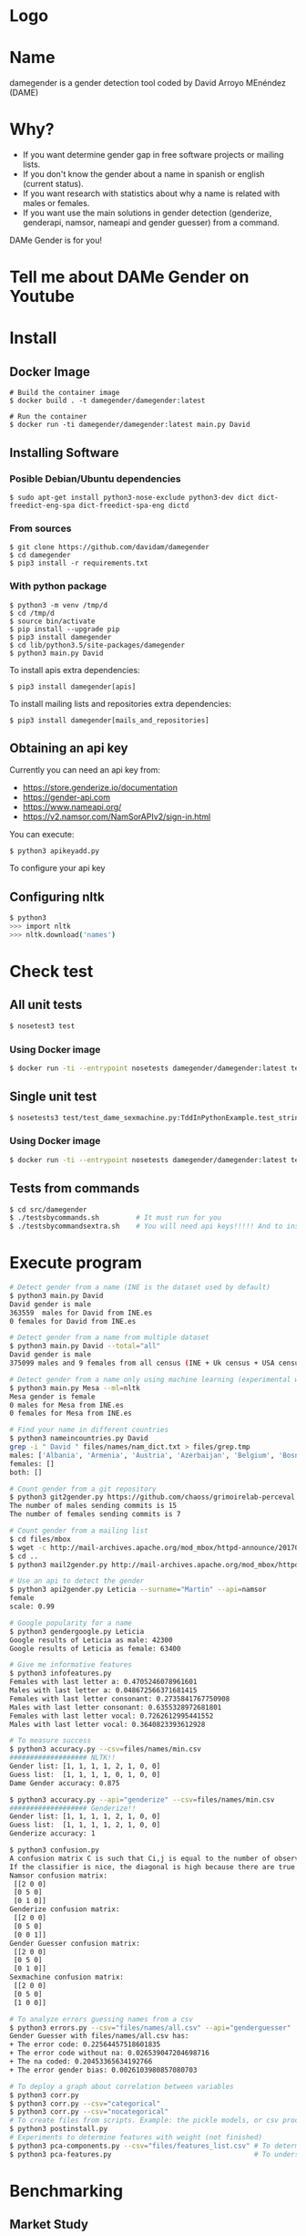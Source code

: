 * Logo

[[file:src/damegender/files/images/gender.png]]

* Name
damegender is a gender detection tool coded by David Arroyo MEnéndez (DAME)

* Why?
+ If you want determine gender gap in free software projects or mailing lists.
+ If you don't know the gender about a name in spanish or english (current status).
+ If you want research with statistics about why a name is related with males or females.
+ If you want use the main solutions in gender detection (genderize,
  genderapi, namsor, nameapi and gender guesser) from a command.

DAMe Gender is for you!

* Tell me about DAMe Gender on Youtube
[[https://www.youtube.com/embed/dvN0lMgQ9Pc][file:src/damegender/files/images/damegender-front-youtube.png]]

* Install
** Docker Image
#+BEGIN_SRC
# Build the container image
$ docker build . -t damegender/damegender:latest

# Run the container
$ docker run -ti damegender/damegender:latest main.py David
#+END_SRC
** Installing Software
*** Posible Debian/Ubuntu dependencies
#+BEGIN_SRC
$ sudo apt-get install python3-nose-exclude python3-dev dict dict-freedict-eng-spa dict-freedict-spa-eng dictd
#+END_SRC
*** From sources
#+BEGIN_SRC
$ git clone https://github.com/davidam/damegender
$ cd damegender
$ pip3 install -r requirements.txt
#+END_SRC
*** With python package
#+BEGIN_SRC
$ python3 -m venv /tmp/d
$ cd /tmp/d
$ source bin/activate
$ pip install --upgrade pip
$ pip3 install damegender
$ cd lib/python3.5/site-packages/damegender
$ python3 main.py David
#+END_SRC

To install apis extra dependencies:
#+BEGIN_SRC
$ pip3 install damegender[apis]
#+END_SRC

To install mailing lists and repositories extra dependencies:
#+BEGIN_SRC
$ pip3 install damegender[mails_and_repositories]
#+END_SRC

** Obtaining an api key

Currently you can need an api key from:
+ https://store.genderize.io/documentation
+ https://gender-api.com
+ https://www.nameapi.org/
+ https://v2.namsor.com/NamSorAPIv2/sign-in.html

You can execute:
#+BEGIN_SRC
$ python3 apikeyadd.py
#+END_SRC
To configure your api key

** Configuring nltk

#+BEGIN_SRC sh
$ python3
>>> import nltk
>>> nltk.download('names')
#+END_SRC

* Check test
** All unit tests
#+BEGIN_SRC sh
$ nosetest3 test
#+END_SRC
*** Using Docker image
#+BEGIN_SRC sh
$ docker run -ti --entrypoint nosetests damegender/damegender:latest test
#+END_SRC
** Single unit test
#+BEGIN_SRC sh
$ nosetests3 test/test_dame_sexmachine.py:TddInPythonExample.test_string2array_method_returns_correct_result
#+END_SRC
*** Using Docker image
#+BEGIN_SRC sh
$ docker run -ti --entrypoint nosetests damegender/damegender:latest test/test_dame_sexmachine.py:TddInPythonExample.test_string2array_method_returns_correct_result
#+END_SRC
** Tests from commands
#+BEGIN_SRC sh
$ cd src/damegender
$ ./testsbycommands.sh         # It must run for you
$ ./testsbycommandsextra.sh    # You will need api keys!!!!! And to install all software required.
#+END_SRC

* Execute program

#+BEGIN_SRC sh
# Detect gender from a name (INE is the dataset used by default)
$ python3 main.py David
David gender is male
363559  males for David from INE.es
0 females for David from INE.es

# Detect gender from a name from multiple dataset
$ python3 main.py David --total="all"
David gender is male
375099 males and 9 females from all census (INE + Uk census + USA census)

# Detect gender from a name only using machine learning (experimental way)
$ python3 main.py Mesa --ml=nltk
Mesa gender is female
0 males for Mesa from INE.es
0 females for Mesa from INE.es

# Find your name in different countries
$ python3 nameincountries.py David
grep -i " David " files/names/nam_dict.txt > files/grep.tmp
males: ['Albania', 'Armenia', 'Austria', 'Azerbaijan', 'Belgium', 'Bosnia and Herzegovina', 'Czech Republic', 'Denmark', 'East Frisia', 'France', 'Georgia', 'Germany', 'Great Britain', 'Iceland', 'Ireland', 'Israel', 'Italy', 'Kazakhstan/Uzbekistan', 'Luxembourg', 'Malta', 'Norway', 'Portugal', 'Romania', 'Slovenia', 'Spain', 'Sweden', 'Swiss', 'The Netherlands', 'USA', 'Ukraine']
females: []
both: []

# Count gender from a git repository
$ python3 git2gender.py https://github.com/chaoss/grimoirelab-perceval.git --directory="/tmp/clonedir"
The number of males sending commits is 15
The number of females sending commits is 7

# Count gender from a mailing list
$ cd files/mbox
$ wget -c http://mail-archives.apache.org/mod_mbox/httpd-announce/201706.mbox
$ cd ..
$ python3 mail2gender.py http://mail-archives.apache.org/mod_mbox/httpd-announce/

# Use an api to detect the gender
$ python3 api2gender.py Leticia --surname="Martin" --api=namsor
female
scale: 0.99

# Google popularity for a name
$ python3 gendergoogle.py Leticia
Google results of Leticia as male: 42300
Google results of Leticia as female: 63400

# Give me informative features
$ python3 infofeatures.py
Females with last letter a: 0.4705246078961601
Males with last letter a: 0.048672566371681415
Females with last letter consonant: 0.2735841767750908
Males with last letter consonant: 0.6355328972681801
Females with last letter vocal: 0.7262612995441552
Males with last letter vocal: 0.3640823393612928

# To measure success
$ python3 accuracy.py --csv=files/names/min.csv
################### NLTK!!
Gender list: [1, 1, 1, 1, 2, 1, 0, 0]
Guess list:  [1, 1, 1, 1, 0, 1, 0, 0]
Dame Gender accuracy: 0.875

$ python3 accuracy.py --api="genderize" --csv=files/names/min.csv
################### Genderize!!
Gender list: [1, 1, 1, 1, 2, 1, 0, 0]
Guess list:  [1, 1, 1, 1, 2, 1, 0, 0]
Genderize accuracy: 1

$ python3 confusion.py
A confusion matrix C is such that Ci,j is equal to the number of observations known to be in group i but predicted to be in group j.
If the classifier is nice, the diagonal is high because there are true positives
Namsor confusion matrix:
 [[2 0 0]
 [0 5 0]
 [0 1 0]]
Genderize confusion matrix:
 [[2 0 0]
 [0 5 0]
 [0 0 1]]
Gender Guesser confusion matrix:
 [[2 0 0]
 [0 5 0]
 [0 1 0]]
Sexmachine confusion matrix:
 [[2 0 0]
 [0 5 0]
 [1 0 0]]

# To analyze errors guessing names from a csv
$ python3 errors.py --csv="files/names/all.csv" --api="genderguesser"
Gender Guesser with files/names/all.csv has:
+ The error code: 0.22564457518601835
+ The error code without na: 0.026539047204698716
+ The na coded: 0.20453365634192766
+ The error gender bias: 0.0026103980857080703

# To deploy a graph about correlation between variables
$ python3 corr.py
$ python3 corr.py --csv="categorical"
$ python3 corr.py --csv="nocategorical"
# To create files from scripts. Example: the pickle models, or csv processed from original files.
$ python3 postinstall.py
# Experiments to determine features with weight (not finished)
$ python3 pca-components.py --csv="files/features_list.csv" # To determine number of components
$ python3 pca-features.py                                   # To understand the weight between variables for a target

#+END_SRC
* Benchmarking
** Market Study

|                                        | Gender API               | gender-guesser | genderize.io       | NameAPI       | NamSor        | damegender         |
| Database size                          | 431322102                | 45376          | 216286             | 1428345       | 4407502834    | 57282              |
| Regular data updates                   | yes                      | no             | no                 | yes           | yes           | yes, developing    |
| Handles unstructured full name strings | yes                      | no             | no                 | yes           | no            | yes                |
| Handles surnames                       | yes                      | no             | no                 | yes           | yes           | yes                |
| Handles non-Latin alphabets            | partially                | no             | partially          | yes           | yes           | no                 |
| Implicit geo-localization              | yes                      | no             | no                 | yes           | yes           | no                 |
| Exists locale                          | yes                      | yes            | yes                | yes           | yes           | yes                |
| Assingment type                        | probilistic              | binary         | probabilistic      | probabilistic | probabilistic | probabilistic      |
| Free parameters                        | total_names, probability | gender         | probability, count | confidence    | scale         | total_names, count |
| Prediction                             | no                       | no             | no                 | no            | no            | yes                |
| Free license                           | no                       | yes            | no                 | no            | no            | yes                |
| API                                    | yes                      | no             | yes                | yes           | yes           | future             |
| free requests limited                  | yes (200)                | unlimited      | yes                | yes           | yes           | unlimited          |

(Checked: 2019/06/27)

** Accuracy

|                |           Accuracy |
| Namsor         | 0.7539570378745054 |
| Genderize      | 0.715375918598078  |
| Gender Guesser | 0.6902204635387225 |
| Dame Gender    | 0.6677501413227812 |

Dame Gender is only supporting names in english and spanish. We hope
better results with more languages.
*** Machine Learning Algorithms in DameGender
These results are experimental, we are improving the choosing of features.

+ Stochastic Gradient Descendent accuracy: 0.5873374788015828
+ Support Vector Machines accuracy: 0.7049180327868853
+ Gaussian Naive Bayes accuracy: 0.5960994912379876
+ Multinomial Naive Bayes accuracy: 0.5876201243640475
+ Bernoulli Naive Bayes accuracy: 0.5962408140192199
+ Dame Gender (nltk bayes) accuracy: 0.6677501413227812

** Confusion Matrix

**** Genderguesser
#+BEGIN_SRC sh
 [[ 1686, 78, 204]
 [ 139, 3326, 346]]
#+END_SRC

**** Genderize
#+BEGIN_SRC sh
[[ 1742, 75, 151]
 [ 242, 3157, 412]]
#+END_SRC
**** Namsor
#+BEGIN_SRC sh
[[ 1686, 78, 204]
 [ 139, 3326, 346]]
#+END_SRC
**** Nameapi
#+BEGIN_SRC sh
[[ 3126, 93, 592]
 [75, 1616, 277]]
#+END_SRC
**** Dame Gender
#+BEGIN_SRC sh
 [[ 1692, 276, 0]
 [ 778, 3033, 0]]
#+END_SRC

In this version of Dame Gender, we are not considering decide names as undefined.

** Errors with files/names/all.csv has:
*** Gender Guesser

| The error code            |  0.22564457518601835 |
| The error code without na | 0.026962383126766687 |
| The na coded              |   0.2041875757051393 |
| The error gender bias     |   0.0030441400304414 |

The command was:

#+BEGIN_SRC
$ python3 errors.py --api="genderguesser" --csv="files/names/all.csv"
#+END_SRC

*** Damegender

| The error code            | 0.18238449558747188 |
| The error code without na | 0.18238449558747188 |
| The na coded              |                 0.0 |
| The error gender bias     |  0.0868662398338813 |

The command was:

#+BEGIN_SRC
$ python3 errors.py --api="damegender" --csv="files/names/all.csv"
#+END_SRC

*** Namsor

#+BEGIN_SRC
$ python3 errors.py --api="namsor" --csv="files/names/all.csv"
Namsor with files/names/all.csv has:
#+END_SRC

| The error code            |  0.13272192420834053 |
| The error code without na | 0.041499330655957165 |
| The na coded              |  0.09517217511680222 |
| The error gender bias     | 0.011665710460891184 |

** Performance
+ GenderGuesser accuracy: 0.6902204635387225
real	160m58.742s
user	44m47.532s
sys	0m56.024s

+ Dame Gender accuracy: 0.6677501413227812
real	129m23.082s
user	53m12.640s
sys	0m32.040s




* Statistics for damegender
Some theory could be useful to understand some commands
** Errors and Confusion Matrix
Guessing the sex, we have an true idea (example: female) and we obtain
a result, the guessed result (example: female). We have written
count_true2guess to make statistics variables about it.

In confusion matrix litherature, we can find this vocabulary for true and guess:

| True positive  | False Positive |
|----------------+----------------|
| False negative | True Negative  |

*Precision* is about true positives between true positives plus false positives

#+BEGIN_SRC
(self.femalefemale + self.malemale ) / (self.femalefemale + self.malemale + self.femalemale)
#+END_SRC

*Recall* is about true positives between true positives plus false negatives.

#+BEGIN_SRC
(self.femalefemale + self.malemale ) / (self.femalefemale + self.malemale + self.malefemale)
#+END_SRC

The *F1 score* is the harmonic mean of precision and recall taking
both metrics into account in the following equation:

#+BEGIN_SRC
2 * ((precision * recall) / (precision + recall))
#+END_SRC

*Error coded* is about the true is different than the guessed:

#+BEGIN_SRC
(self.femalemale + self.malefemale + self.maleundefined + self.femaleundefined) / (self.malemale + self.femalemale + self.malefemale + self.femalefemale + self.maleundefined + self.femaleundefined)
#+END_SRC

*Error coded without na* is about the true is different than the guessed, but without undefined results.

#+BEGIN_SRC
(self.maleundefined + self.femaleundefined) / (self.malemale + self.femalemale + self.malefemale + self.femalefemale + self.maleundefined + self.femaleundefined)
#+END_SRC

*Error gender bias* is to understand if the error is bigger guessing males than females or viceversa.

#+BEGIN_SRC
(self.malefemale - self.femalemale) / (self.malemale + self.femalemale + self.malefemale + self.femalefemale)
#+END_SRC

*The weighted error* is about the true is different than the guessed, but giving a weight to the guessed as undefined.

#+BEGIN_SRC
(self.femalemale + self.malefemale + w * (self.maleundefined + self.femaleundefined)) / (self.malemale + self.femalemale + self.malefemale + self.femalefemale + w * (self.maleundefined + self.femaleundefined))
#+END_SRC

The *confusion matrix* creates a matrix between the true and the guess. If you have this confusion matrix:

#+BEGIN_SRC
[[ 2, 0, 0]
 [ 0, 5, 0]]
#+END_SRC
It means, I have 2 females true and I've guessed 2 females and I've 5 males true and I've guessed 5 males. I don't have errors in my classifier.

#+BEGIN_SRC
 [[ 2  1  0]
 [ 2 14  0]
#+END_SRC

It means, I have 2 females true and I've guessed 2 females and I've 14 males true and I've guessed 14 males. 1 female was considered male, 2 males was considered female.

** PCA
*** Concepts
The dispersion measures between 1 variables are: variance, standard
deviation, ...

[[file:src/damegender/files/images/variance.png]]

If you have 2 variables, you can write a formula so similar to variance.

[[file:src/damegender/files/images/covariance.png]]

If you have 3 variables or more, you can write a covariance matrix.

[[file:src/damegender/files/images/matrix-covariance.png]]

In essence, an eigenvector v of a linear transformation T is a
non-zero vector that, when T is applied to it, does not change
direction. Applying T to the eigenvector only scales the eigenvector
by the scalar value λ, called an eigenvalue.

[[file:src/damegender/files/images/eigenvector.png]]

A feature vector is constructed taking the eigenvectors that you want
to keep from the list of eigenvectors.

The new dataset take the transpose of the vector and multiply it on
the left of the original data set, transposed.

#+BEGIN_SRC
FinalData = RowFeatureVector x RowDataAdjust
#+END_SRC

We can choose PCA using the covariance method as opposed to the
correlation method.

The [[https://en.wikipedia.org/wiki/Principal_component_analysis#Computing_PCA_using_the_covariance_method][covariance method]] has the next steps:
1. Organize the data set
2. Calculate the empirical mean
3. Calculate the deviations from the mean
4. Find the covariance matrix
5. Find the eigenvectors and eigenvalues of the covariance matrix
6. Rearrange the eigenvectors and eigenvalues
7. Compute the cumulative energy content for each eigenvector
8. Select a subset of the eigenvectors as basis vectors
9. Project the z-scores of the data onto the new basis

The [[https://www.itl.nist.gov/div898/handbook/pmc/section5/pmc552.htm][correlation method]] has the next steps:
1. Compute the correlation matrix
2. Solve for the correlation roots of R (product of eigenvalues)
3. Compute the first column of the V matrix
4. Compute the remaining columns of the V matrix
5. Compute the L^(1/2) matrix
6. Compute the communality
7. Diagonal elements report how much of the variability is explained
8. Compute the coefficient matrix
9. Compute the principal factors

*** Choosing components

We can choose components with:

#+BEGIN_SRC
import numpy as np
from sklearn.decomposition import PCA
from sklearn.preprocessing import MinMaxScaler
import matplotlib.pyplot as plt
import argparse
parser = argparse.ArgumentParser()
parser.add_argument('--csv')
args = parser.parse_args()

#filepath = 'files/features_list.csv' #your path here
data = np.genfromtxt(args.csv, delimiter=',', dtype='float64')

scaler = MinMaxScaler(feature_range=[0, 1])
data_rescaled = scaler.fit_transform(data[1:, 0:8])

#Fitting the PCA algorithm with our Data
pca = PCA().fit(data_rescaled)
#Plotting the Cumulative Summation of the Explained Variance
plt.figure()
plt.plot(np.cumsum(pca.explained_variance_ratio_))
plt.xlabel('Number of Components')
plt.ylabel('Variance (%)') #for each component
plt.title('Dataset Explained Variance')
plt.show()
#+END_SRC

[[file:src/damegender/files/images/pca-number-components.png]]

Taking a look to the image. We can choose 6 components.

*** Load Dataset

We choose the file all.csv to generate features and a list to determine gender (male or female)

#+BEGIN_SRC lisp
from pprint import pprint
import pandas as pd
import matplotlib.pyplot as plt
from app.dame_sexmachine import DameSexmachine
from app.dame_gender import Gender

## LOAD DATASET
g = Gender()
g.features_list2csv(categorical="both", path="files/names/all.csv")
features = "files/features_list.csv"

print("STEP1: N COMPONENTS + 1 TARGET")

x = pd.read_csv(features)
print(x.columns)

y = g.dataset2genderlist(dataset="files/names/all.csv")
print(y)
#+END_SRC

*** Standarize the data

#+BEGIN_SRC
print("STEP2: STANDARIZE THE DATA")
from sklearn.preprocessing import StandardScaler
# Standardizing the features
x = StandardScaler().fit_transform(x)
#+END_SRC

*** Pca Projection to N Dimensions

Finally, we create the pca transform with 6 dimensions and we add the target component.

#+BEGIN_SRC
from sklearn.decomposition import PCA
pca = PCA(n_components=6)
principalComponents = pca.fit_transform(x)
print("STEP3: PCA PROJECTION")
pprint(principalComponents)
principalDf = pd.DataFrame(data = principalComponents, columns = ['principal component 1', 'principal component 2', 'principal component 3', 'principal component 4', 'principal component 5', 'principal component 6'])

target = pd.DataFrame(data = y, columns = ['target component'])

print(principalDf.join(target))
#+END_SRC
*** Analize components to determine gender in names

| first\_letter   | last\_letter    | last\_letter\_a   | first\_letter\_vocal   | last\_letter\_vocal   | last\_letter\_consonant   | target component   |
|-----------------+-----------------+-------------------+------------------------+-----------------------+---------------------------+--------------------|
| -0.2080025204   | -0.3208958517   | 0.2352509625      | 0.2113242731           | *0.6095269139*        | *-0.6095269139*           | -0.1035071139      |
| *-0.6037951881* | *0.5174873789*  | -0.4252467151     | 0.4278794455           | 0.0388287435          | -0.0388287435             | -0.0265942125      |
| 0.1049343046    | 0.1158117877    | -0.2867605971     | -0.3473950734          | 0.0901034539          | -0.0901034539             | -0.8697264971      |
| 0.2026467275    | 0.3142402839    | *0.630802294*     | *0.5325769702*         | -0.1291229841         | 0.1291229841              | -0.3811720011      |

In this analysis, we can observe 4 components.

The first component is about if the last letter is vocal or
consonant. If the last letter is vocal we can find a male and if the
last letter is a consonant we can find a male.

The second component is about the first letter. The last letter is
determing females and the first letter is determing males.

The third component is not giving relevant information.

The fourth component is giving tha last_letter_a and the
first_letter_vocal is for females.
* Beautiful Snakes

| [[file:src/damegender/files/images/violet-snake2.png]] |
